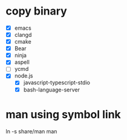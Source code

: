 * copy binary
  - [X] emacs
  - [X] clangd
  - [X] cmake
  - [X] Bear
  - [X] ninja
  - [X] aspell
  - [ ] ycmd
  - [X] node.js
    + [X] javascript-typescript-stdio
    + [X] bash-language-server
* man using symbol link
  ln -s share/man man
